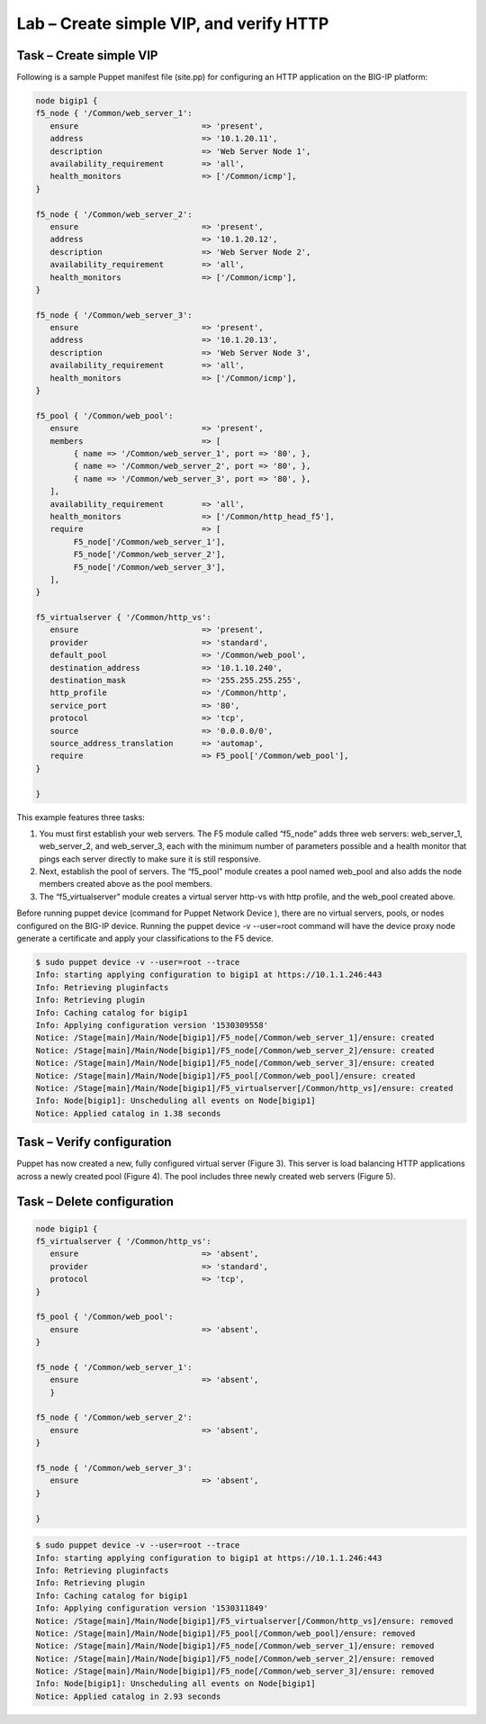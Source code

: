 Lab – Create simple VIP, and verify HTTP 
------------------------------------

Task – Create simple VIP
~~~~~~~~~~~~~~~~~~~~~~~~~~~~~~~~~
Following is a sample Puppet manifest file (site.pp) for configuring an HTTP application on the BIG-IP platform:  

.. Code::

	node bigip1 {
	f5_node { '/Common/web_server_1':
	   ensure                          => 'present',
	   address                         => '10.1.20.11',
	   description                     => 'Web Server Node 1',
	   availability_requirement        => 'all',
	   health_monitors                 => ['/Common/icmp'],
	}

	f5_node { '/Common/web_server_2':
	   ensure                          => 'present',
	   address                         => '10.1.20.12',
	   description                     => 'Web Server Node 2',
	   availability_requirement        => 'all',
	   health_monitors                 => ['/Common/icmp'],
	}

	f5_node { '/Common/web_server_3':
	   ensure                          => 'present',
	   address                         => '10.1.20.13',
	   description                     => 'Web Server Node 3',
	   availability_requirement        => 'all',
	   health_monitors                 => ['/Common/icmp'],
	}

	f5_pool { '/Common/web_pool':
	   ensure                          => 'present',
	   members                         => [
	        { name => '/Common/web_server_1', port => '80', },
	        { name => '/Common/web_server_2', port => '80', },
	        { name => '/Common/web_server_3', port => '80', },
	   ],
	   availability_requirement        => 'all',
	   health_monitors                 => ['/Common/http_head_f5'],
	   require                         => [
	        F5_node['/Common/web_server_1'],
	        F5_node['/Common/web_server_2'],
	        F5_node['/Common/web_server_3'],
	   ],
	}

	f5_virtualserver { '/Common/http_vs':
	   ensure                          => 'present',
	   provider                        => 'standard',
	   default_pool                    => '/Common/web_pool',
	   destination_address             => '10.1.10.240',
	   destination_mask                => '255.255.255.255',
	   http_profile                    => '/Common/http',
	   service_port                    => '80',
	   protocol                        => 'tcp',
	   source                          => '0.0.0.0/0',
	   source_address_translation      => 'automap',
	   require                         => F5_pool['/Common/web_pool'],
	}

	}


This example features three tasks: 

#. You must first establish your web servers. The F5 module called “f5_node” adds three web servers: web_server_1, web_server_2, and web_server_3, each with the minimum number of parameters possible and a health monitor that pings each server directly to make sure it is still responsive.
#. Next, establish the pool of servers. The “f5_pool” module creates a pool named web_pool and also adds the node members created above as the pool members. 
#. The “f5_virtualserver” module creates a virtual server http-vs with http profile, and the web_pool created above.

Before running puppet device (command for Puppet Network Device ), there are no virtual servers, pools, or nodes configured on the BIG-IP device. Running the puppet device -v --user=root command will have the device proxy node generate a certificate and apply your classifications to the F5 device.

.. Code::

	$ sudo puppet device -v --user=root --trace
	Info: starting applying configuration to bigip1 at https://10.1.1.246:443
	Info: Retrieving pluginfacts
	Info: Retrieving plugin
	Info: Caching catalog for bigip1
	Info: Applying configuration version '1530309558'
	Notice: /Stage[main]/Main/Node[bigip1]/F5_node[/Common/web_server_1]/ensure: created
	Notice: /Stage[main]/Main/Node[bigip1]/F5_node[/Common/web_server_2]/ensure: created
	Notice: /Stage[main]/Main/Node[bigip1]/F5_node[/Common/web_server_3]/ensure: created
	Notice: /Stage[main]/Main/Node[bigip1]/F5_pool[/Common/web_pool]/ensure: created
	Notice: /Stage[main]/Main/Node[bigip1]/F5_virtualserver[/Common/http_vs]/ensure: created
	Info: Node[bigip1]: Unscheduling all events on Node[bigip1]
	Notice: Applied catalog in 1.38 seconds

Task – Verify configuration
~~~~~~~~~~~~~~~~~~~~~~~~~~~~~~~~~~~~~~~~~~~~~~~~~~~~~~~
Puppet has now created a new, fully configured virtual server (Figure 3). This server is load balancing HTTP applications across a newly created pool (Figure 4). The pool includes three newly created web servers (Figure 5).

.. image:: ../../_static/module2_lab1_picture1.png

.. image:: ../../_static/module2_lab1_picture2.png

.. image:: ../../_static/module2_lab1_picture3.png


Task – Delete configuration
~~~~~~~~~~~~~~~~~~~~~~~~~~~~~~~~~

.. Code::

	node bigip1 {
	f5_virtualserver { '/Common/http_vs':
	   ensure                          => 'absent',
	   provider                        => 'standard',
	   protocol                        => 'tcp',
	}

	f5_pool { '/Common/web_pool':
	   ensure                          => 'absent',
	}

	f5_node { '/Common/web_server_1':
	   ensure                          => 'absent',
	   }

	f5_node { '/Common/web_server_2':
	   ensure                          => 'absent',
	}

	f5_node { '/Common/web_server_3':
	   ensure                          => 'absent',
	}

	}

.. Code::

	$ sudo puppet device -v --user=root --trace
	Info: starting applying configuration to bigip1 at https://10.1.1.246:443
	Info: Retrieving pluginfacts
	Info: Retrieving plugin
	Info: Caching catalog for bigip1
	Info: Applying configuration version '1530311849'
	Notice: /Stage[main]/Main/Node[bigip1]/F5_virtualserver[/Common/http_vs]/ensure: removed
	Notice: /Stage[main]/Main/Node[bigip1]/F5_pool[/Common/web_pool]/ensure: removed
	Notice: /Stage[main]/Main/Node[bigip1]/F5_node[/Common/web_server_1]/ensure: removed
	Notice: /Stage[main]/Main/Node[bigip1]/F5_node[/Common/web_server_2]/ensure: removed
	Notice: /Stage[main]/Main/Node[bigip1]/F5_node[/Common/web_server_3]/ensure: removed
	Info: Node[bigip1]: Unscheduling all events on Node[bigip1]
	Notice: Applied catalog in 2.93 seconds